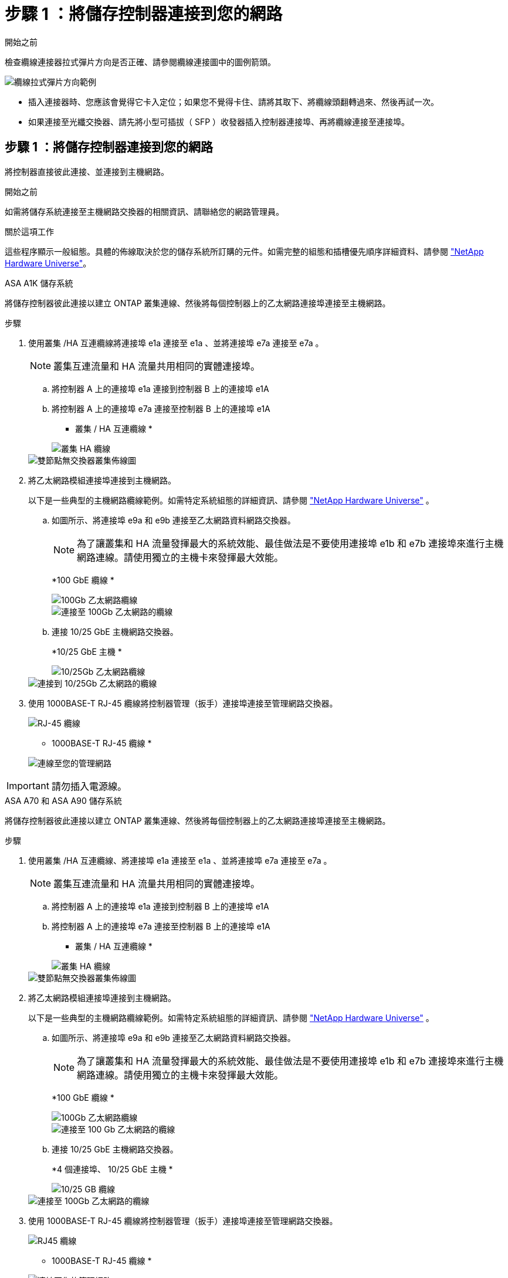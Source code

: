 = 步驟 1 ：將儲存控制器連接到您的網路
:allow-uri-read: 


.開始之前
檢查纜線連接器拉式彈片方向是否正確、請參閱纜線連接圖中的圖例箭頭。

image::../media/drw_cable_pull_tab_direction_ieops-1699.svg[纜線拉式彈片方向範例]

* 插入連接器時、您應該會覺得它卡入定位；如果您不覺得卡住、請將其取下、將纜線頭翻轉過來、然後再試一次。
* 如果連接至光纖交換器、請先將小型可插拔（ SFP ）收發器插入控制器連接埠、再將纜線連接至連接埠。




== 步驟 1 ：將儲存控制器連接到您的網路

將控制器直接彼此連接、並連接到主機網路。

.開始之前
如需將儲存系統連接至主機網路交換器的相關資訊、請聯絡您的網路管理員。

.關於這項工作
這些程序顯示一般組態。具體的佈線取決於您的儲存系統所訂購的元件。如需完整的組態和插槽優先順序詳細資料、請參閱 link:https://hwu.netapp.com["NetApp Hardware Universe"^]。

[role="tabbed-block"]
====
.ASA A1K 儲存系統
--
將儲存控制器彼此連接以建立 ONTAP 叢集連線、然後將每個控制器上的乙太網路連接埠連接至主機網路。

.步驟
. 使用叢集 /HA 互連纜線將連接埠 e1a 連接至 e1a 、並將連接埠 e7a 連接至 e7a 。
+

NOTE: 叢集互連流量和 HA 流量共用相同的實體連接埠。

+
.. 將控制器 A 上的連接埠 e1a 連接到控制器 B 上的連接埠 e1A
.. 將控制器 A 上的連接埠 e7a 連接至控制器 B 上的連接埠 e1A
+
* 叢集 / HA 互連纜線 *

+
image::../media/oie_cable_25Gb_Ethernet_SFP28_IEOPS-1069.svg[叢集 HA 纜線]

+
image::../media/drw_a1k_tnsc_cluster_cabling_ieops-1648.svg[雙節點無交換器叢集佈線圖]



. 將乙太網路模組連接埠連接到主機網路。
+
以下是一些典型的主機網路纜線範例。如需特定系統組態的詳細資訊、請參閱 link:https://hwu.netapp.com["NetApp Hardware Universe"^] 。

+
.. 如圖所示、將連接埠 e9a 和 e9b 連接至乙太網路資料網路交換器。
+

NOTE: 為了讓叢集和 HA 流量發揮最大的系統效能、最佳做法是不要使用連接埠 e1b 和 e7b 連接埠來進行主機網路連線。請使用獨立的主機卡來發揮最大效能。

+
*100 GbE 纜線 *

+
image::../media/oie_cable_sfp_gbe_copper.png[100Gb 乙太網路纜線]

+
image::../media/drw_a1k_network_cabling1_ieops-1649.svg[連接至 100Gb 乙太網路的纜線]

.. 連接 10/25 GbE 主機網路交換器。
+
*10/25 GbE 主機 *

+
image::../media/oie_cable_sfp_gbe_copper.png[10/25Gb 乙太網路纜線]

+
image::../media/drw_a1k_network_cabling2_ieops-1650.svg[連接到 10/25Gb 乙太網路的纜線]



. 使用 1000BASE-T RJ-45 纜線將控制器管理（扳手）連接埠連接至管理網路交換器。
+
image::../media/oie_cable_rj45.png[RJ-45 纜線]

+
* 1000BASE-T RJ-45 纜線 *

+
image::../media/drw_a1k_management_connection_ieops-1651.svg[連線至您的管理網路]




IMPORTANT: 請勿插入電源線。

--
.ASA A70 和 ASA A90 儲存系統
--
將儲存控制器彼此連接以建立 ONTAP 叢集連線、然後將每個控制器上的乙太網路連接埠連接至主機網路。

.步驟
. 使用叢集 /HA 互連纜線、將連接埠 e1a 連接至 e1a 、並將連接埠 e7a 連接至 e7a 。
+

NOTE: 叢集互連流量和 HA 流量共用相同的實體連接埠。

+
.. 將控制器 A 上的連接埠 e1a 連接到控制器 B 上的連接埠 e1A
.. 將控制器 A 上的連接埠 e7a 連接至控制器 B 上的連接埠 e1A
+
* 叢集 / HA 互連纜線 *

+
image::../media/oie_cable_25Gb_Ethernet_SFP28_IEOPS-1069.svg[叢集 HA 纜線]



+
image::../media/drw_70-90_tnsc_cluster_cabling_ieops-1653.svg[雙節點無交換器叢集佈線圖]

. 將乙太網路模組連接埠連接到主機網路。
+
以下是一些典型的主機網路纜線範例。如需特定系統組態的詳細資訊、請參閱 link:https://hwu.netapp.com["NetApp Hardware Universe"^] 。

+
.. 如圖所示、將連接埠 e9a 和 e9b 連接至乙太網路資料網路交換器。
+

NOTE: 為了讓叢集和 HA 流量發揮最大的系統效能、最佳做法是不要使用連接埠 e1b 和 e7b 連接埠來進行主機網路連線。請使用獨立的主機卡來發揮最大效能。

+
*100 GbE 纜線 *

+
image::../media/oie_cable_sfp_gbe_copper.png[100Gb 乙太網路纜線]

+
image::../media/drw_70-90_network_cabling1_ieops-1654.svg[連接至 100 Gb 乙太網路的纜線]

.. 連接 10/25 GbE 主機網路交換器。
+
*4 個連接埠、 10/25 GbE 主機 *

+
image::../media/oie_cable_sfp_gbe_copper.png[10/25 GB 纜線]

+
image::../media/drw_70-90_network_cabling2_ieops-1655.svg[連接至 100Gb 乙太網路的纜線]



. 使用 1000BASE-T RJ-45 纜線將控制器管理（扳手）連接埠連接至管理網路交換器。
+
image::../media/oie_cable_rj45.png[RJ45 纜線]

+
* 1000BASE-T RJ-45 纜線 *

+
image::../media/drw_70-90_management_connection_ieops-1656.svg[連線至您的管理網路]




IMPORTANT: 請勿插入電源線。

--
====


== 步驟 2 ：將儲存控制器連接至儲存櫃

以下佈線程序說明如何將控制器連接至一個機櫃和兩個機櫃。您最多可以直接將四個機櫃連線至控制器。

[role="tabbed-block"]
====
.A1K系統ASA
--
請選擇符合您設定的下列其中一個纜線選項。

.選項 1 ：將控制器連接至一個 NS224 儲存櫃
[%collapsible]
=====
將每個控制器連接至 NS224 機櫃上的 NSM 。圖形顯示每個控制器的纜線：控制器 A 纜線以藍色顯示、控制器 B 纜線則以黃色顯示。

.步驟
. 在控制器 A 上、連接下列連接埠：
+
.. 將連接埠 e11a 連接至 NSM A 連接埠 e0a 。
.. 將連接埠 e11b 連接至連接埠 NSM B 連接埠 e0b 。
+
image:../media/drw_a1k_1shelf_cabling_a_ieops-1703.svg["將控制器 A e11a 和 e11b 移至單一 NS224 機櫃"]



. 在控制器 B 上、連接下列連接埠：
+
.. 將連接埠 e11a 連接至 NSM B 連接埠 e0A 。
.. 將連接埠 e11b 連接至 NSM a 連接埠 e0b 。
+
image:../media/drw_a1k_1shelf_cabling_b_ieops-1704.svg["纜線控制器 B 連接埠 e11a 和 e11b 至單一 NS224 機櫃"]





=====
.選項 2 ：將控制器連接至兩個 NS224 儲存櫃
[%collapsible]
=====
將每個控制器連接至兩個 NS224 機櫃上的 NSM 。圖形顯示每個控制器的纜線：控制器 A 纜線以藍色顯示、控制器 B 纜線則以黃色顯示。

.步驟
. 在控制器 A 上、連接下列連接埠：
+
.. 將連接埠 e11a 連接至機櫃 1 NSM A 連接埠 e0a 。
.. 將連接埠 e11b 連接至機櫃 2 NSM B 連接埠 e0b 。
.. 將連接埠 E10A 連接至機櫃 2 NSM A 連接埠 e0a 。
.. 將連接埠 e10b 連接至機櫃 1 NSM a 連接埠 e0b 。
+
image:../media/drw_a1k_2shelf_cabling_a_ieops-1705.svg["控制器 A 的控制器與機櫃連線"]



. 在控制器 B 上、連接下列連接埠：
+
.. 將連接埠 e11a 連接至機櫃 1 NSM B 連接埠 e0A 。
.. 將連接埠 e11b 連接至機櫃 2 NSM a 連接埠 e0b 。
.. 將連接埠 E10A 連接至機櫃 2 NSM B 連接埠 e0A 。
.. 將連接埠 e10b 連接至機櫃 1 NSM a 連接埠 e0b 。
+
image:../media/drw_a1k_2shelf_cabling_b_ieops-1706.svg["控制器 B 的控制器與機櫃連線"]





=====
--
.ASA A70 和 A90 系統
--
請選擇符合您設定的下列其中一個纜線選項。

.選項 1 ：將控制器連接至一個 NS224 儲存櫃
[%collapsible]
=====
將每個控制器連接至 NS224 機櫃上的 NSM 。圖形顯示每個控制器的纜線：控制器 A 纜線以藍色顯示、控制器 B 纜線則以黃色顯示。

*100 GbE QSFP28 銅線 *

image::../media/oie_cable100_gbe_qsfp28.png[100 GbE QSFP28 銅線]

.步驟
. 將控制器 A 連接埠 e11a 連接至 NSM A 連接埠 e0a 。
. 將控制器 A 連接埠 e11b 連接至連接埠 NSM B 連接埠 e0b 。
+
image:../media/drw_a70-90_1shelf_cabling_a_ieops-1731.svg["將控制器 A e11a 和 e11b 移至單一 NS224 機櫃"]

. 將控制器 B 連接埠 e11a 連接至 NSM B 連接埠 e0A 。
. 將控制器 B 連接埠 e11b 連接至 NSM A 連接埠 e0b 。
+
image:../media/drw_a70-90_1shelf_cabling_b_ieops-1732.svg["控制器 B e11a 和 e11b 至單一 NS224 機櫃"]



=====
.選項 2 ：將控制器連接至兩個 NS224 儲存櫃
[%collapsible]
=====
將每個控制器連接至兩個 NS224 機櫃上的 NSM 。圖形顯示每個控制器的纜線：控制器 A 纜線以藍色顯示、控制器 B 纜線則以黃色顯示。

*100 GbE QSFP28 銅線 *

image::../media/oie_cable100_gbe_qsfp28.png[100 GbE QSFP28 銅線]

.步驟
. 在控制器 A 上、連接下列連接埠：
+
.. 將連接埠 e11a 連接至機櫃 1 、 NSM A 連接埠 e0a 。
.. 將連接埠 e11b 連接至機櫃 2 、 NSM B 連接埠 e0b 。
.. 將連接埠 e8a 連接至機櫃 2 、 NSM A 連接埠 e0a 。
.. 將連接埠 e8b 連接至機櫃 1 、 NSM B 連接埠 e0b 。
+
image:../media/drw_a70-90_2shelf_cabling_a_ieops-1733.svg["控制器 A 的控制器與機櫃連線"]



. 在控制器 B 上、連接下列連接埠：
+
.. 將連接埠 e11a 連接至機櫃 1 、 NSM B 連接埠 e0A 。
.. 將連接埠 e11b 連接至機櫃 2 、 NSM A 連接埠 e0b 。
.. 將連接埠 e8a 連接至機櫃 2 、 NSM B 連接埠 e0a 。
.. 將連接埠 e8b 連接至機櫃 1 、 NSM A 連接埠 e0b 。
+
image:../media/drw_a70-90_2shelf_cabling_b_ieops-1734.svg["控制器 B 的控制器與機櫃連線"]





=====
--
====